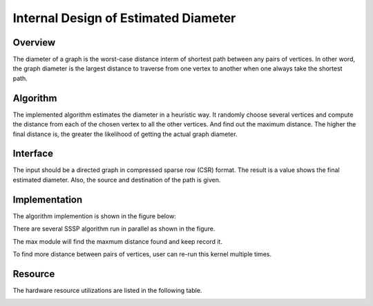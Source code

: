 .. 
   Copyright 2021 Xilinx, Inc.
  
   Licensed under the Apache License, Version 2.0 (the "License");
   you may not use this file except in compliance with the License.
   You may obtain a copy of the License at
  
       http://www.apache.org/licenses/LICENSE-2.0
  
   Unless required by applicable law or agreed to in writing, software
   distributed under the License is distributed on an "AS IS" BASIS,
   WITHOUT WARRANTIES OR CONDITIONS OF ANY KIND, either express or implied.
   See the License for the specific language governing permissions and
   limitations under the License.


*************************************************
Internal Design of Estimated Diameter 
*************************************************


Overview
========
The diameter of a graph is the worst-case distance interm of shortest path between any pairs of vertices. In other word, the graph diameter is the largest distance to traverse from one vertex to another when one always take the shortest path.

Algorithm
=========
The implemented algorithm estimates the diameter in a heuristic way. It randomly choose several vertices and compute the distance from each of the chosen vertex to all the other vertices. And find out the maximum distance. The higher the final distance is, the greater the likelihood of getting the actual graph diameter.

Interface
=========
The input should be a directed graph in compressed sparse row (CSR) format.
The result is a value shows the final estimated diameter. Also, the source and destination of the path is given.

Implementation
==============
The algorithm implemention is shown in the figure below:

.. image:: /images/Diameter_design.png
   :alt: block design of Estimated Diameter
   :width: 80%
   :align: center

There are several SSSP algorithm run in parallel as shown in the figure.

The max module will find the maxmum distance found and keep record it.

To find more distance between pairs of vertices, user can re-run this kernel multiple times.

Resource
=========
The hardware resource utilizations are listed in the following table.

.. image:: /images/diameter_resource.png
   :alt: Resource utilization of estimated diameter
   :width: 70%
   :align: center

